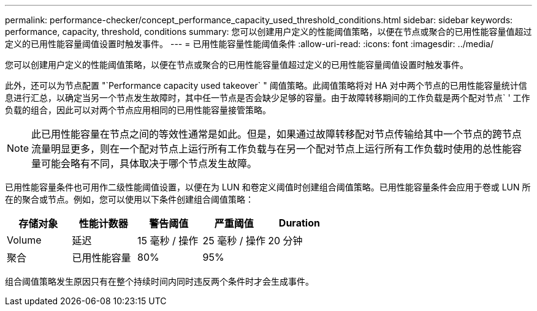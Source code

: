 ---
permalink: performance-checker/concept_performance_capacity_used_threshold_conditions.html 
sidebar: sidebar 
keywords: performance, capacity, threshold, conditions 
summary: 您可以创建用户定义的性能阈值策略，以便在节点或聚合的已用性能容量值超过定义的已用性能容量阈值设置时触发事件。 
---
= 已用性能容量性能阈值条件
:allow-uri-read: 
:icons: font
:imagesdir: ../media/


[role="lead"]
您可以创建用户定义的性能阈值策略，以便在节点或聚合的已用性能容量值超过定义的已用性能容量阈值设置时触发事件。

此外，还可以为节点配置 "`Performance capacity used takeover` " 阈值策略。此阈值策略将对 HA 对中两个节点的已用性能容量统计信息进行汇总，以确定当另一个节点发生故障时，其中任一节点是否会缺少足够的容量。由于故障转移期间的工作负载是两个配对节点` ' 工作负载的组合，因此可以对两个节点应用相同的已用性能容量接管策略。

[NOTE]
====
此已用性能容量在节点之间的等效性通常是如此。但是，如果通过故障转移配对节点传输给其中一个节点的跨节点流量明显更多，则在一个配对节点上运行所有工作负载与在另一个配对节点上运行所有工作负载时使用的总性能容量可能会略有不同，具体取决于哪个节点发生故障。

====
已用性能容量条件也可用作二级性能阈值设置，以便在为 LUN 和卷定义阈值时创建组合阈值策略。已用性能容量条件会应用于卷或 LUN 所在的聚合或节点。例如，您可以使用以下条件创建组合阈值策略：

|===
| 存储对象 | 性能计数器 | 警告阈值 | 严重阈值 | Duration 


 a| 
Volume
 a| 
延迟
 a| 
15 毫秒 / 操作
 a| 
25 毫秒 / 操作
 a| 
20 分钟



 a| 
聚合
 a| 
已用性能容量
 a| 
80%
 a| 
95%
 a| 

|===
组合阈值策略发生原因只有在整个持续时间内同时违反两个条件时才会生成事件。
